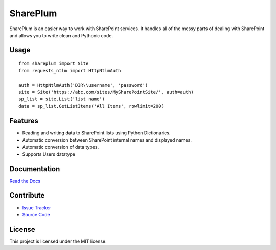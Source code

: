 SharePlum
==========

SharePlum is an easier way to work with SharePoint services. It handles all of the messy parts of dealing with SharePoint and allows you to write clean and Pythonic code.

Usage
-----

::

    from shareplum import Site
    from requests_ntlm import HttpNtlmAuth

    auth = HttpNtlmAuth('DIR\\username', 'password')
    site = Site('https://abc.com/sites/MySharePointSite/', auth=auth)
    sp_list = site.List('list name')
    data = sp_list.GetListItems('All Items', rowlimit=200)

Features
--------

- Reading and writing data to SharePoint lists using Python Dictionaries.
- Automatic conversion between SharePoint internal names and displayed names.
- Automatic conversion of data types.
- Supports Users datatype

Documentation
-------------

`Read the Docs <http://shareplum.readthedocs.org/en/latest/>`_

Contribute
----------

- `Issue Tracker <http://github.com/jasonrollins/shareplum/issues>`_
- `Source Code <http://github.com/jasonrollins/shareplum>`_

License
-------

This project is licensed under the MIT license.


